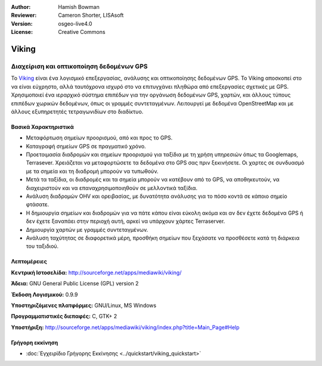 :Author: Hamish Bowman
:Reviewer: Cameron Shorter, LISAsoft
:Version: osgeo-live4.0
:License: Creative Commons

.. _viking-overview:

.. image:: ../../images/project_logos/logo-viking.png
  :scale: 100 %
  :alt: project logo
  :align: right
  :target: http://sourceforge.net/apps/mediawiki/viking/


Viking
======

Διαχείριση και οπτικοποίηση δεδομένων GPS
~~~~~~~~~~~~~~~~~~~~~~~~~~~~~~~~~~~~~~~~~

Το `Viking <http://sourceforge.net/apps/mediawiki/viking/>`_ είναι ένα λογισμικό
επεξεργασίας, ανάλυσης και οπτικοποίησης δεδομένων GPS. Το Viking αποσκοπεί στο να είναι εύχρηστο, αλλά ταυτόχρονα ισχυρό στο να επιτυγχάνει πληθώρα από επεξεργασίες σχετικές με GPS.
Χρησιμοποιεί ένα ιεραρχικό σύστημα επιπέδων για την οργάνωση δεδομένων GPS, χαρτών,
και άλλους τύπους επιπέδων χωρικών δεδομένων, όπως οι γραμμές συντεταγμένων.
Λειτουργεί με δεδομένα OpenStreetMap και με άλλους εξυπηρετητές τετραγωνιδίων στο διαδίκτυο.


Βασικά Χαρακτηριστικά
---------------------

.. image:: ../../images/screenshots/1024x768/viking-0.9.8-europe.jpg
  :scale: 40 %
  :alt: screenshot
  :align: right

* Μεταφόρτωση σημείων προορισμού, από και προς το GPS.

* Καταγραφή σημείων GPS σε πραγματικό χρόνο.

* Προετοιμασία διαδρομών και σημείων προορισμού για ταξίδια με τη χρήση υπηρεσιών όπως τα Googlemaps, Terrasever. Χρειάζεται να μεταφορτώσετε τα δεδομένα στο GPS σας πριν ξεκινήσετε. Οι χαρτες σε συνδυασμό με τα σημεία και τη διαδρομή μπορούν να τυπωθούν.

* Μετά τα ταξίδια, οι διαδρομές και τα σημεία μπορούν να κατέβουν από το GPS, να αποθηκευτούν, να διαχειριστούν και να επαναχρησιμοποιηθούν σε μελλοντικά ταξίδια.

* Ανάλυση διαδρομών OHV και ορειβασίας, με δυνατότητα ανάλυσης για το πόσο κοντά σε κάποιο σημείο φτάσατε.

* Η δημιουργία σημείων και διαδρομών για να πάτε κάπου είναι εύκολη ακόμα και αν δεν έχετε δεδομένα GPS ή δεν έχετε ξαναπάει στην περιοχή αυτή, αρκεί να υπάρχουν χάρτες Terraserver.

* Δημιουργία χαρτών με γραμμές συντεταγμένων.

* Ανάλυση ταχύτητας σε διαφορετικά μέρη, προσθήκη σημείων που ξεχάσατε να προσθέσετε κατά τη διάρκεια του ταξιδιού.

Λεπτομέρειες
------------

**Κεντρική Ιστοσελίδα:** http://sourceforge.net/apps/mediawiki/viking/

**Άδεια:** GNU General Public License (GPL) version 2

**Έκδοση Λογισμικού:** 0.9.9

**Υποστηριζόμενες πλατφόρμες:** GNU/Linux, MS Windows

**Προγραμματιστικές διεπαφές:** C, GTK+ 2

**Υποστήριξη:** http://sourceforge.net/apps/mediawiki/viking/index.php?title=Main_Page#Help


Γρήγορη εκκίνηση
----------------

* :doc:`Εγχειρίδιο Γρήγορης Εκκίνησης <../quickstart/viking_quickstart>`


